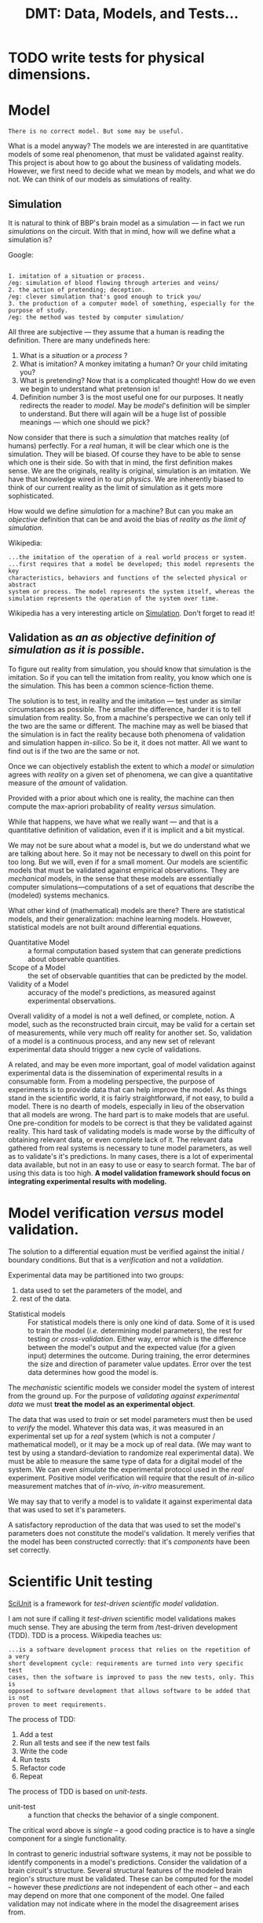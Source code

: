 #+TITLE: DMT: Data, Models, and Tests...

* TODO write tests for physical dimensions.

* Model
  #+begin_src
  There is no correct model. But some may be useful.
  #+end_src

  What is a model anyway?
  The models we are interested in are quantitative models of some real
  phenomenon, that must be validated against reality. This project is about how
  to go about the business of validating models. However, we first need to
  decide what we mean by models, and what we do not. We can think of our models
  as simulations of reality.
 
** Simulation
   It is natural to think of BBP's brain model as a simulation --- in fact we
   run /simulations/ on the circuit. With that in mind, how will we define what
   a simulation is? 

   Google:

   #+begin_src

   1. imitation of a situation or process.
   /eg: simulation of blood flowing through arteries and veins/
   2. the action of pretending; deception.
   /eg: clever simulation that's good enough to trick you/
   3. the production of a computer model of something, especially for the 
   purpose of study.
   /eg: the method was tested by computer simulation/
   #+end_src
   All three are subjective --- they assume that a human is reading the
   definition. There are many undefineds here:
   1. What is a /situation/ or a /process/ ?
   2. What is imitation? A monkey imitating a human? Or your child imitating
      you?
   3. What is pretending? Now that is a complicated thought! How do we even we
      begin to understand what pretension is!
   4. Definition number 3 is the most useful one for our purposes. It neatly
      redirects the reader to /model/. May be /model/'s definition will be
      simpler to understand. But there will again will be a huge list of
      possible meanings --- which one should we pick?
   

   Now consider that there is such a /simulation/ that matches
   reality (of humans) perfectly. For a /real/ human, it will be clear which one
   is the simulation. They will be biased. Of course they have to be able to
   sense which one is their side. So with that in mind, the first definition
   makes sense. We are the originals, reality is original, simulation is an
   imitation. We have that knowledge wired in to our /physics/. We are
   inherently biased to think of our current reality as the limit of simulation
   as it gets more sophisticated.

   How would we define /simulation/ for a machine? But can you make an
   /objective/ definition that can be and avoid the bias of /reality as the
   limit of simulation/. 
   

   Wikipedia:
   
   #+begin_src
   ...the imitation of the operation of a real world process or system.
   ...first requires that a model be developed; this model represents the key 
   characteristics, behaviors and functions of the selected physical or abstract 
   system or process. The model represents the system itself, whereas the 
   simulation represents the operation of the system over time.
   #+end_src

   Wikipedia has a very interesting article on [[https://en.wikipedia.org/wiki/Simulation][Simulation]]. Don't forget to read
   it!

** Validation as /an as objective definition of simulation as it is possible/.
   To figure out reality from simulation, you should know that simulation is the
   imitation. So if you can tell the imitation from reality, you know which one
   is the simulation. This has been a common science-fiction theme. 

   The solution is to test, in reality and the imitation --- test under as
   similar circumstances as possible. The smaller the difference, harder it is
   to tell simulation from reality. So, from a machine's perspective we can only
   tell if the two are the same or different. The machine may as well be biased
   that the simulation is in fact the reality because both phenomena of
   validation and simulation happen /in-silico/. So be it, it does not matter.
   All we want to find out is if the two are the same or not.
   
   Once we can objectively establish the extent to which a /model/ or
   /simulation/ agrees with /reality/ on a given set of phenomena, we can give a
   quantitative measure of the /amount/ of validation. 
 
   Provided with a prior about which one is reality, the machine can then
   compute the max-apriori probability of reality /versus/ simulation.

   While that happens, we have what we really want --- and that is a
   quantitative definition of validation, even if it is implicit and a bit
   mystical. 

  


  We may not be sure about what a model is, but we do understand what we are
  talking about here. So it may not be necessary to dwell on this point for too
  long. But we will, even if for a small moment.
  Our models are scientific models that must be validated against empirical
  observations. They are /mechanical/ models, in the sense that these models are
  essentially computer simulations---computations of a set of equations that
  describe the (modeled) systems mechanics.

  What other kind of (mathematical) models are there? There are statistical
  models, and their generalization: machine learning models. However,
  statistical models are not built around differential equations.

  - Quantitative Model :: a formal computation based system that can generate
       predictions about observable quantities.
  - Scope of a Model :: the set of observable quantities that can be predicted
       by the model.
  - Validity of a Model :: accuracy of the model's predictions, as measured
       against experimental observations.


  Overall validity of a model is not a well defined, or complete, notion. A
  model, such as the reconstructed brain circuit, may be valid for a certain set
  of measurements, while very much off reality for another set. So, validation
  of a model is a continuous process, and any new set of relevant experimental
  data should trigger a new cycle of validations.

  A related, and may be even more important, goal of model validation
  against experimental data is the dissemination of experimental results in a
  consumable form. From a modeling perspective, the purpose of experiments is to
  provide data that can help improve the model. As things stand in the
  scientific world, it is fairly straightforward, if not easy, to build a model.
  There is no dearth of models, especially in lieu of the observation that all
  models are wrong. The hard part is to make models that are useful. One
  pre-condition for models to be correct is that they be validated against
  reality. This hard task of validating models is made worse by the difficulty
  of obtaining relevant data, or even complete lack of it. The relevant data
  gathered from real systems is necessary to tune model parameters, as well as
  to validate's it's predictions. In many cases, there is a lot of experimental
  data available, but not in an easy to use or easy to search format. The bar of
  using this data is too high. *A model validation framework should focus on*
  *integrating experimental results with modeling.*

* Model verification /versus/ model validation.
  The solution to a differential equation must be verified against the initial /
  boundary conditions. But that is a /verification/ and not a /validation/.

  Experimental data may be partitioned into two groups:
  1. data used to set the parameters of the model, and
  2. rest of the data.
  
  - Statistical models ::
       For statistical models there is only one kind of data. Some of it is used
       to train the model (/i.e./ determining model parameters), the rest for
       testing or /cross-validation/. Either way, error which is the difference
       between the model's output and the expected value (for a given input)
       determines the outcome. During training, the error determines the size
       and direction of parameter value updates. Error over the test data
       determines how good the model is.
       
  
  The /mechanistic/ scientific models we consider model the system of interest
  from the ground up. For the purpose of /validating against experimental data/
  we must *treat the model as an experimental object*.

  The data that was used to /train/ or set model parameters must then be used to
  /verify/ the model. Whatever this data was, it was measured in an experimental
  set up for a /real/ system (which is not a computer / mathematical model), or
  it may be a mock up of real data. (We may want to test by using
  a standard-deviation to randomize real experimental data). We must be able to
  measure the same type of data for a digital model of the system. We can even
  /simulate/ the experimental protocol used in the /real/ experiment. Positive
  model verification will require that the result of /in-silico/ measurement
  matches that of /in-vivo, in-vitro/ measurement.

  We may say that to verify a model is to validate it against experimental data
  that was used to set it's parameters.
  
  A satisfactory reproduction of the data that was used to set the model's
  parameters does not constitute the model's validation. It merely verifies that
  the model has been constructed correctly: that it's /components/ have been set
  correctly.

* Scientific Unit testing
  [[https://github.com/scidash/sciunit][SciUnit]] is a framework for /test-driven scientific model validation/.

  I am not sure if calling it /test-driven/ scientific model validations makes
  much sense. They are abusing the term from /test-driven development (TDD). TDD
  is a process. Wikipedia teaches us:
  #+begin_src
  ...is a software development process that relies on the repetition of a very 
  short development cycle: requirements are turned into very specific test 
  cases, then the software is improved to pass the new tests, only. This is 
  opposed to software development that allows software to be added that is not 
  proven to meet requirements.
  #+end_src
  The process of TDD:
  1. Add a test
  2. Run all tests and see if the new test fails
  3. Write the code
  4. Run tests
  5. Refactor code
  6. Repeat

  The process of TDD is based on /unit-tests/.
  - unit-test ::
       a function that checks the behavior of a single component.

  The critical word above is /single/ -- a good coding practice is to have a
  single component for a single functionality.

  In contrast to generic industrial software systems, it may not be possible to
  identify components in a model's predictions. Consider the validation of a
  brain circuit's structure. Several structural features of the modeled brain
  region's structure must be validated. These can be computed for the model --
  however these /predictions/ are not independent of each other -- and each may
  depend on more that one component of the model. One failed validation may not
  indicate where in the model the disagreement arises from.

  - regression-test ::
       ensure changes to software have not changed it's (previously defined)
       functionality.
       
   
  Clearly, validation of a scientific model has nothing to do with the process
  of it's development. So let us not confuse ourselves by trying to find
  analogies  where they do not exist.

* Scientific Validation as a Debate
  Traditional progress of science has always been led by debate. It is one man
  with his colleagues (constituting the unit of research industry: a research
  group) against another (or the whole establishment of science). The process of
  science has always included a debate. The modern format / shape that this
  debate takes is that of /peer-reviewed/ publication.

  The process of /peer-review/ can be compared to /code-review/. In fact code
  review has been called peer-review of computer source code. The goal is to
  find mistakes, and to improve the overall quality of software. Though I must
  notice that in my experience code review is an explicitly helpful exercise,
  competitive in a friendly manner. Peer review can sometimes become an outright
  shouting match. 

  To /validate/ a quantitative model involves a lot of activities. In the
  current, human peer-review model, the proponents of the model must present
  their model in a /scientific/ paper. The paper must describe the model, and
  discuss how good it's predictions are, and compare those to predictions of
  other models. The validity of a model relies on the assumptions made to build
  the model, and the accuracy of it's predictions. Several of the assumptions
  can be best judged by scientists in the same field as the authors of the
  model. Many of these activities cannot be replaced by automation, others can
  be. For example, the human reviewer should not have to look for experimental
  results to compare the model against, or have to run a computation to validate
  model predictions against experimental measurements. 

  The narrow focus of papers, and the print media they are published in are
  another limitation that prevents model and data integration. Both experimental
  and data papers are frozen in time. The investigators must use their knowledge
  of literature to compare their results against models or experimental results.

  Many of these requirements of model review can be fulfilled by a single
  /collaborative validation framework/.
  

* Requirements
  Validation is about DMT: Data, Models, and Tests

  We will attack the problem from both ends: a data, model, and test (validation)
  collaboration framework for the general quantitative scientific endeavors, and
  the other end of the use-case of validating the BBP brain region circuit.

  - General guidelines ::
       While developing, we should follow the rough guidelines of
       1. do not over-specify
       2. couple components loosely
       3. leave enough documentation, and expressive code
  
  
  We will use cell density as a guiding example.
  We know the mathematical definition of cell density. As we consider that
  definition, we can also see how open-ended it is. For a spatially extended
  system, you can measure a field like quantity, such as a cell density, in
  what ever which way you want. In the particular case of the cerebral cortex,
  you may want cell density at the center of each layer, or computed across the
  whole layer, or sampled in small boxes spread across a layer to asses the
  spatial fluctuations in the cell density. You may even decide that there is
  nothing sacrosanct about the layers --- you can decide to look at density as
  a function of the cortical depth. It is easy to imagine yourself as a real
  experimental neuroscientist and performing this experiments in the wet. Once
  again, the different ways to compute cell density at a given location remain
  the same as those in each layer.

  So there are many possible ways to compute cell density. However each one of
  them will measure cell density --- they are all methods to measure the same
  phenomenon. So we have it: *CellDensity* is a *Phenomenon*.
  
  Along with (total) cell density, consider the inhibitory cell density. So,
  instead of all cells, you count only inter-neurons in your /simulated/ wet
  experiments. The phenomenon being measured now is *InhibitorCellDensity*.
  However, both *CellDensity* and *InhibitorCellDensity* can be quantified by
  the same *Quantity*. The exact form of this *Quantity* will depend on the
  measurement method, and whether measurement method was statistical. However,
  the underlying physical dimensions of the phenomena is the same: [Count /
  Volume], count per unit volume. 
  
  A *Measurement* is a /record/ of the *Phenomenon* (that can distinguish
  CellDensity from InhibitoryCellDensity), the *MeasurableSystem* (which will
  either be a model, or a data-object), and the *Quantity* that resulted from
  measuring the /system/.
  
  #+begin_src haskell
  Measurement :: Record { phenomenon :: Phenomenon
                        , system :: MeasurableSystem
                        , quantity :: Quantity }
  
  Quantity :: MagnitudeType => Record { unit :: Unit
                                      , magnitude :: MagnitudeType }
  #+end_src

  I have abused my incompetence in Haskell syntax. What I want to say is
  that *Quantity* is a generic type, parameterized by the type of it's
  magnitude. Normally you would assume that the type of a quantity's magnitude
  should be a floating point number. However that would severely  limit it's
  use in our work. So we have to accommodate all the different /quantities/
  that the different possible methods of measuring a cell density into a
  generic type parameter. Luckily in Python we can pretend that all of them are
  ducks, a duck is a duck so is a stack of ducks. All we have to ensure that
  the ~class Quantity~ quacks. Defining *Quantity* in C++ should also be simple
  --- after all C++ meta-programming is duck typing at static compilation time.
  Haskell should be a challenge --- but not too hard --- just gotta find out
  what the syntax is. In any case ...

  Remember that one of our aims is to leverage Python's provided libraries
  (especially Abstract Base Classes) to build features that may be useful in a
  collaborative effort to define validations against data, that may be applied
  to different model types. Keeping that in mind, here are some big questions

  1. Who should determine the method of measuring the cell density?
     The comparing (validating, judging, testing) method would call that
     method on the provided ~model~ argument --- it's absence should display a
     nice explanatory message that such and such method needs to be implemented
     by the model adapter ... 
     So, the validation has to assume that a certain method is available on the
     ~model~ parameter. It is this /assumption/ that we need to express in an
     abstract base class. The writer of validation will have to write such a
     class. 
  2. Can we expect our average user to be able to write Python abstract
     classes? Probably not.
     So we need to provide a /front-end/ simple Python way of writing a Python
     abstract base class. On the back-end such code should become ABC's.
     We cannot solve all problems at the same time, neither can we think and
     plan for each desired feature. So we should take the first step --- and
     write the validations ourselves with ABC's.
      
  3. How should we organize circuit validations, and adapter models?
